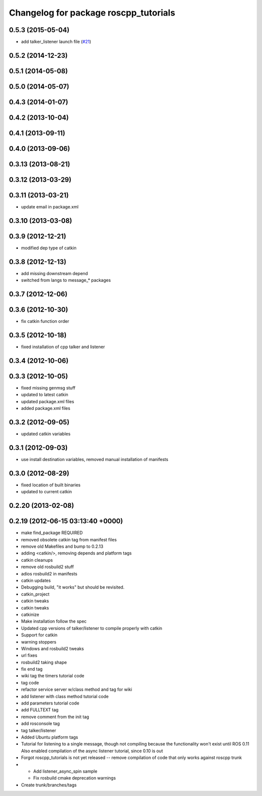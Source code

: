 ^^^^^^^^^^^^^^^^^^^^^^^^^^^^^^^^^^^^^^
Changelog for package roscpp_tutorials
^^^^^^^^^^^^^^^^^^^^^^^^^^^^^^^^^^^^^^

0.5.3 (2015-05-04)
------------------
* add talker_listener launch file (`#21 <https://github.com/ros/ros_tutorials/pull/21>`_)

0.5.2 (2014-12-23)
------------------

0.5.1 (2014-05-08)
------------------

0.5.0 (2014-05-07)
------------------

0.4.3 (2014-01-07)
------------------

0.4.2 (2013-10-04)
------------------

0.4.1 (2013-09-11)
------------------

0.4.0 (2013-09-06)
------------------

0.3.13 (2013-08-21)
-------------------

0.3.12 (2013-03-29)
-------------------

0.3.11 (2013-03-21)
-------------------
* update email in package.xml

0.3.10 (2013-03-08)
-------------------

0.3.9 (2012-12-21)
------------------
* modified dep type of catkin

0.3.8 (2012-12-13)
------------------
* add missing downstream depend
* switched from langs to message_* packages

0.3.7 (2012-12-06)
------------------

0.3.6 (2012-10-30)
------------------
* fix catkin function order

0.3.5 (2012-10-18)
------------------
* fixed installation of cpp talker and listener

0.3.4 (2012-10-06)
------------------

0.3.3 (2012-10-05)
------------------
* fixed missing genmsg stuff
* updated to latest catkin
* updated package.xml files
* added package.xml files

0.3.2 (2012-09-05)
------------------
* updated catkin variables

0.3.1 (2012-09-03)
------------------
* use install destination variables, removed manual installation of manifests

0.3.0 (2012-08-29)
------------------
* fixed location of built binaries
* updated to current catkin

0.2.20 (2013-02-08)
-------------------

0.2.19 (2012-06-15 03:13:40 +0000)
----------------------------------
* make find_package REQUIRED
* removed obsolete catkin tag from manifest files
* remove old Makefiles and bump to 0.2.13
* adding <catkin/>, removing depends and platform tags
* catkin cleanups
* remove old rosbuild2 stuff
* adios rosbuild2 in manifests
* catkin updates
* Debugging build, "it works" but should be revisited.
* catkin_project
* catkin tweaks
* catkin tweaks
* catkinize
* Make installation follow the spec
* Updated cpp versions of talker/listener to compile properly with catkin
* Support for catkin
* warning stoppers
* Windows and rosbuild2 tweaks
* url fixes
* rosbuild2 taking shape
* fix end tag
* wiki tag the timers tutorial code
* tag code
* refactor service server w/class method and tag for wiki
* add listener with class method tutorial code
* add parameters tutorial code
* add FULLTEXT tag
* remove comment from the init tag
* add rosconsole tag
* tag talker/listener
* Added Ubuntu platform tags
* Tutorial for listening to a single message, though not compiling because the functionality won't exist until ROS 0.11
  Also enabled compilation of the async listener tutorial, since 0.10 is out
* Forgot roscpp_tutorials is not yet released -- remove compilation of code that only works against roscpp trunk
* * Add listener_async_spin sample
  * Fix rosbuild cmake deprecation warnings
* Create trunk/branches/tags
